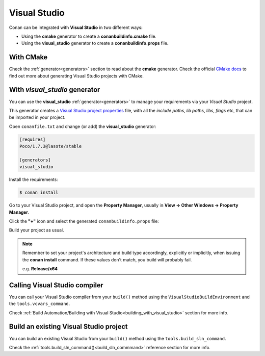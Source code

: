 .. _visual_studio:


|visual_logo| Visual Studio
=================================




Conan can be integrated with **Visual Studio** in two different ways:

- Using the **cmake** generator to create a **conanbuildinfo.cmake** file.
- Using the **visual_studio** generator to create a  **conanbuildinfo.props** file.


With CMake
----------

Check the :ref:`generator<generators>` section to read about the **cmake** generator.
Check the official `CMake docs`_ to find out more about generating Visual Studio projects with CMake.


.. _`CMake docs`: https://cmake.org/cmake/help/v3.0/manual/cmake-generators.7.html

With *visual_studio* generator
------------------------------



You can use the **visual_studio**  :ref:`generator<generators>` to manage your requirements via your *Visual Studio*  project.


.. |visual_logo| image:: ../images/visual-studio-logo.png


This generator creates a `Visual Studio project properties`_ file, with all the *include paths*, *lib paths*, *libs*, *flags* etc, that can be imported in your project.

.. _`Visual Studio project properties`: https://msdn.microsoft.com/en-us/library/669zx6zc.aspx

Open ``conanfile.txt`` and change (or add) the **visual_studio** generator:

    
.. code-block:: text

   [requires]
   Poco/1.7.3@lasote/stable
   
   [generators]
   visual_studio

Install the requirements:

.. code-block:: bash

   $ conan install
   
Go to your Visual Studio project, and open the **Property Manager**, usually in **View -> Other Windows -> Property Manager**.

.. image:: ../images/property_manager.png

Click the **"+"** icon and select the generated ``conanbuildinfo.props`` file:

.. image::  ../images/property_manager2.png

Build your project as usual.

.. note::
    
    Remember to set your project's architecture and build type accordingly, explicitly or implicitly, when issuing the **conan install** command.
    If these values don't match, you build will probably fail.

    e.g. **Release/x64**    
    

Calling Visual Studio compiler
------------------------------

You can call your Visual Studio compiler from your ``build()`` method using the ``VisualStudioBuildEnvironment``
and the ``tools.vcvars_command``.

Check :ref:`Build Automation/Building with Visual Studio<building_with_visual_studio>` section for more info.



.. _building_visual_project:

Build an existing Visual Studio project
---------------------------------------

You can build an existing Visual Studio from your ``build()`` method using the ``tools.build_sln_command``.

Check the :ref:`tools.build_sln_command()<build_sln_commmand>` reference section for more info.
